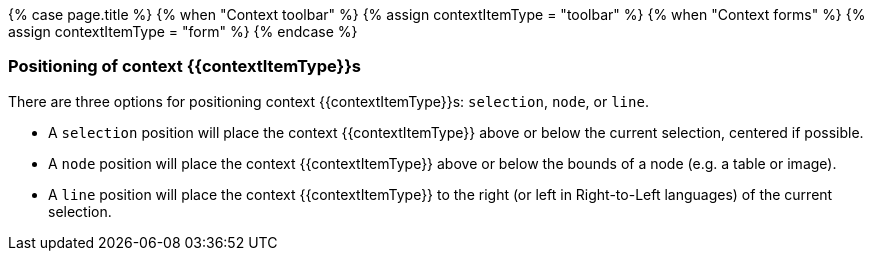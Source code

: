 {% case page.title %}
  {% when "Context toolbar" %}
    {% assign contextItemType = "toolbar" %}
  {% when "Context forms" %}
    {% assign contextItemType = "form" %}
{% endcase %}
+++<a class="anchor" id="positioningcontexttoolbars">++++++</a>++++++<a class="anchor" id="positioningcontextforms">++++++</a>+++

=== Positioning of context {\{contextItemType}}s

There are three options for positioning context {\{contextItemType}}s: `selection`, `node`, or `line`.

* A `selection` position will place the context {\{contextItemType}} above or below the current selection, centered if possible.
* A `node` position will place the context {\{contextItemType}} above or below the bounds of a node (e.g. a table or image).
* A `line` position will place the context {\{contextItemType}} to the right (or left in Right-to-Left languages) of the current selection.

